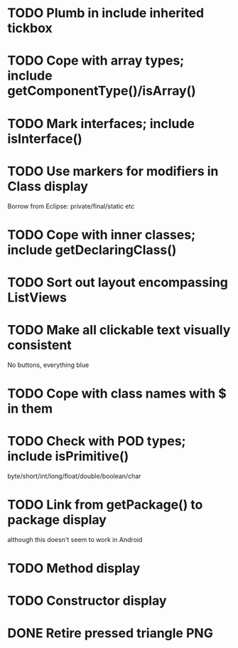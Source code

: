 * TODO Plumb in include inherited tickbox
* TODO Cope with array types; include getComponentType()/isArray()
* TODO Mark interfaces; include isInterface()
* TODO Use markers for modifiers in Class display
  Borrow from Eclipse: private/final/static etc
* TODO Cope with inner classes; include getDeclaringClass()
* TODO Sort out layout encompassing ListViews
* TODO Make all clickable text visually consistent
  No buttons, everything blue
* TODO Cope with class names with $ in them
* TODO Check with POD types; include isPrimitive()
  byte/short/int/long/float/double/boolean/char
* TODO Link from getPackage() to package display
  although this doesn't seem to work in Android
* TODO Method display
* TODO Constructor display
* DONE Retire pressed triangle PNG
  CLOSED: [2011-08-29 Mon 20:04]
  
